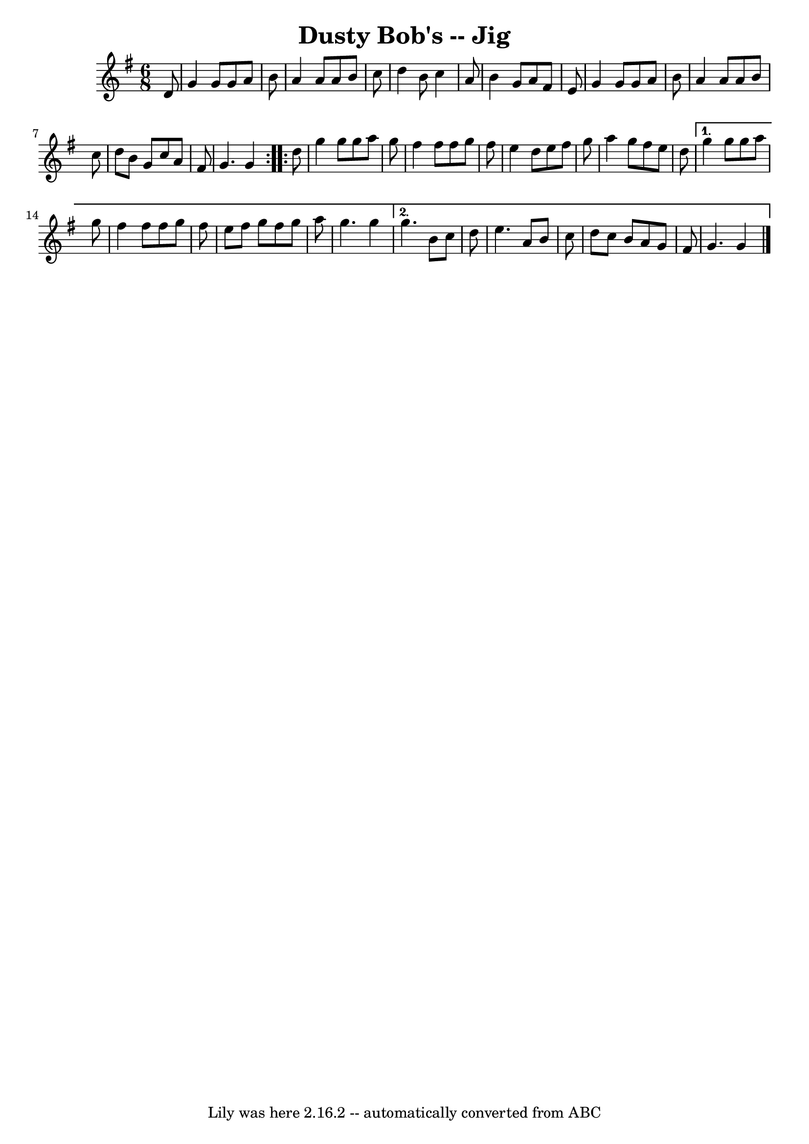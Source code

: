 \version "2.7.40"
\header {
	book = "Ryan's Mammoth Collection of Fiddle Tunes"
	crossRefNumber = "1"
	footnotes = ""
	tagline = "Lily was here 2.16.2 -- automatically converted from ABC"
	title = "Dusty Bob's -- Jig"
}
voicedefault =  {
\set Score.defaultBarType = "empty"

\repeat volta 2 {
\time 6/8 \key g \major   d'8        \bar "|"   g'4    g'8    g'8    a'8    b'8 
   \bar "|"   a'4    a'8    a'8    b'8    c''8    \bar "|"   d''4    b'8    
c''4    a'8    \bar "|"   b'4    g'8    a'8    fis'8    e'8    \bar "|"     
\bar "|"   g'4    g'8    g'8    a'8    b'8    \bar "|"   a'4    a'8    a'8    
b'8    c''8    \bar "|"   d''8    b'8    g'8    c''8    a'8    fis'8    
\bar "|"   g'4.    g'4    }     \repeat volta 2 {   d''8        \bar "|"   g''4 
   g''8    g''8    a''8    g''8    \bar "|"   fis''4    fis''8    fis''8    
g''8    fis''8    \bar "|"   e''4    d''8    e''8    fis''8    g''8    \bar "|" 
  a''4    g''8    fis''8    e''8    d''8    \bar "|"     } \alternative{{   
g''4    g''8    g''8    a''8    g''8    \bar "|"   fis''4    fis''8    fis''8   
 g''8    fis''8    \bar "|"   e''8    fis''8    g''8    fis''8    g''8    a''8  
  \bar "|"   g''4.    g''4    \bar "|"     } {   g''4.    b'8    c''8    d''8   
 \bar "|"   e''4.    a'8    b'8    c''8    \bar "|"   d''8    c''8    b'8    
a'8    g'8    fis'8    \bar "|"   g'4.    g'4    \bar "|."   }}
}

\score{
    <<

	\context Staff="default"
	{
	    \voicedefault 
	}

    >>
	\layout {
	}
	\midi {}
}
